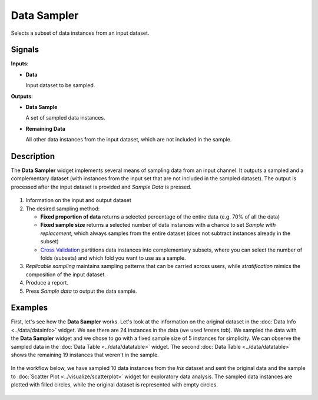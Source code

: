 Data Sampler
============

.. figure:: icons/data-sampler.png

Selects a subset of data instances from an input dataset.

Signals
-------

**Inputs**:

-  **Data**

   Input dataset to be sampled.

**Outputs**:

-  **Data Sample**

   A set of sampled data instances.

-  **Remaining Data**

   All other data instances from the input dataset, which are not included in
   the sample.

Description
-----------

The **Data Sampler** widget implements several means of sampling data from
an input channel. It outputs a sampled and a complementary
dataset (with instances from the input set that are not included in the
sampled dataset). The output is processed after the input dataset is
provided and *Sample Data* is pressed.

.. figure:: images/DataSampler-stamped.png

1. Information on the input and output dataset
2. The desired sampling method:

   -  **Fixed proportion of data** returns a selected percentage of the
      entire data (e.g. 70% of all the data)
   -  **Fixed sample size** returns a selected number of data instances
      with a chance to set *Sample with replacement*, which always samples
      from the entire dataset (does not subtract instances already in
      the subset)
   -  `Cross Validation <https://en.wikipedia.org/wiki/Cross-validation_(statistics)>`_
      partitions data instances into complementary subsets, where you can
      select the number of folds (subsets) and which fold you want to
      use as a sample. 

3. *Replicable sampling* maintains sampling patterns that can be carried
   across users, while *stratification* mimics the composition of the
   input dataset.
4. Produce a report.
5. Press *Sample data* to output the data sample.
 

Examples
--------

First, let's see how the **Data Sampler** works. Let's look at the
information on the original dataset in the :doc:`Data Info <../data/datainfo>` widget. We see
there are 24 instances in the data (we used *lenses.tab*). We sampled
the data with the **Data Sampler** widget and we chose to go with a fixed
sample size of 5 instances for simplicity. We can observe the sampled
data in the :doc:`Data Table <../data/datatable>` widget. The second :doc:`Data Table <../data/datatable>` shows the
remaining 19 instances that weren't in the sample.

.. figure:: images/DataSampler-Example1.png 

In the workflow below, we have sampled 10 data instances from the *Iris*
dataset and sent the original data and the sample to :doc:`Scatter Plot <../visualize/scatterplot>`
widget for exploratory data analysis. The sampled data instances are plotted
with filled circles, while the original dataset is represented with
empty circles.

.. figure:: images/DataSampler-Example.png
